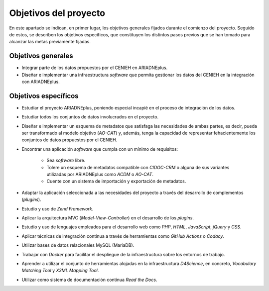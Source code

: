 ======================
Objetivos del proyecto
======================
En este apartado se indican, en primer lugar, los objetivos generales fijados durante el comienzo del proyecto. Seguido de estos, se describen los objetivos específicos, que constituyen los distintos pasos previos que se han tomado para alcanzar las metas previamente fijadas.

Objetivos generales
-------------------

- Integrar parte de los datos propuestos por el CENIEH en ARIADNEplus.
- Diseñar e implementar una infraestructura *software* que permita gestionar los datos del CENIEH en la integración con ARIADNEplus.

Objetivos específicos
---------------------

- Estudiar el proyecto ARIADNEplus, poniendo especial incapié en el proceso de integración de los datos.
- Estudiar todos los conjuntos de datos involucrados en el proyecto.
- Diseñar e implementar un esquema de metadatos que satisfaga las necesidades de ambas partes, es decir, pueda ser transformado al modelo objetivo (*AO-CAT*) y, además, tenga la capacidad de representar fehacientemente los conjuntos de datos propuestos por el CENIEH.
- Encontrar una aplicación *software* que cumpla con un mínimo de requisitos:

    - Sea *software* libre.
    - Tolere un esquema de metadatos compatible con *CIDOC-CRM* o alguna de sus variantes utilizadas por ARIADNEplus como *ACDM* o *AO-CAT*.
    - Cuente con un sistema de importación y exportación de metadatos.

- Adaptar la aplicación seleccionada a las necesidades del proyecto a través del desarrollo de complementos (*plugins*).
- Estudio y uso de *Zend Framework*.
- Aplicar la arquitectura MVC (*Model*-*View*-*Controller*) en el desarrollo de los *plugins*.
- Estudio y uso de lenguajes empleados para el desarrollo web como *PHP*, *HTML*, *JavaScript*, *jQuery* y *CSS*.
- Aplicar técnicas de integración continua a través de herramientas como *GitHub Actions* o *Codacy*.
- Utilizar bases de datos relacionales MySQL (MariaDB).
- Trabajar con *Docker* para facilitar el despliegue de la infraestructura sobre los entornos de trabajo.
- Aprender a utilizar el conjunto de herramientas alojadas en la infraestructura *D4Science*, en concreto, *Vocabulary Matching Tool* y *X3ML Mapping Tool*.
- Utilizar como sistema de documentación continua *Read the Docs*.
